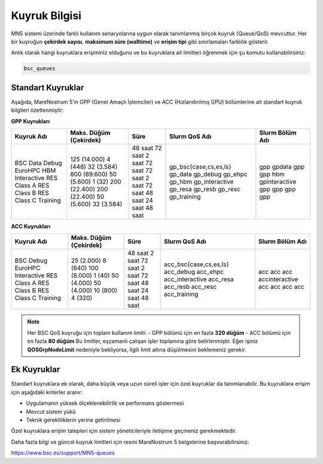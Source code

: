 .. _mn5_kuyruk_bilgisi:

==================
Kuyruk Bilgisi
==================


MN5 sistemi üzerinde farklı kullanım senaryolarına uygun olarak tanımlanmış birçok kuyruk (Queue/QoS) mevcuttur. Her bir kuyruğun **çekirdek sayısı**, **maksimum süre (walltime)** ve **erişim tipi** gibi sınırlamaları farklılık gösterir.

Anlık olarak hangi kuyruklara erişiminiz olduğunu ve bu kuyruklara ait limitleri öğrenmek için şu komutu kullanabilirsiniz:

.. code-block:: bash

   bsc_queues

Standart Kuyruklar
------------------

Aşağıda, MareNostrum 5’in GPP (Genel Amaçlı İşlemciler) ve ACC (Hızlandırılmış GPU) bölümlerine ait standart kuyruk bilgileri özetlenmiştir:

**GPP Kuyrukları**

+----------------+---------------------------+-----------+--------------------------+------------------+
| Kuyruk Adı     | Maks. Düğüm (Çekirdek)    | Süre      | Slurm QoS Adı            | Slurm Bölüm Adı  |
+================+===========================+===========+==========================+==================+
| BSC            | 125 (14.000)              | 48 saat   | gp_bsc{case,cs,es,ls}    | gpp              |
| Data           | 4 (448)                   | 72 saat   | gp_data                  | gpdata           |
| Debug          | 32 (3.584)                | 2 saat    | gp_debug                 | gpp              |
| EuroHPC        | 800 (89.600)              | 72 saat   | gp_ehpc                  | gpp              |
| HBM            | 50 (5.600)                | 72 saat   | gp_hbm                   | hbm              |
| Interactive    | 1 (32)                    | 2 saat    | gp_interactive           | gpinteractive    |
| RES Class A    | 200 (22.400)              | 72 saat   | gp_resa                  | gpp              |
| RES Class B    | 200 (22.400)              | 48 saat   | gp_resb                  | gpp              |
| RES Class C    | 50 (5.600)                | 24 saat   | gp_resc                  | gpp              |
| Training       | 32 (3.584)                | 48 saat   | gp_training              | gpp              |
+----------------+---------------------------+-----------+--------------------------+------------------+

**ACC Kuyrukları**

+----------------+---------------------------+-----------+--------------------------+------------------+
| Kuyruk Adı     | Maks. Düğüm (Çekirdek)    | Süre      | Slurm QoS Adı            | Slurm Bölüm Adı  |
+================+===========================+===========+==========================+==================+
| BSC            | 25 (2.000)                | 48 saat   | acc_bsc{case,cs,es,ls}   | acc              |
| Debug          | 8 (640)                   | 2 saat    | acc_debug                | acc              |
| EuroHPC        | 100 (8.000)               | 72 saat   | acc_ehpc                 | acc              |
| Interactive    | 1 (40)                    | 2 saat    | acc_interactive          | accinteractive   |
| RES Class A    | 50 (4.000)                | 72 saat   | acc_resa                 | acc              |
| RES Class B    | 50 (4.000)                | 48 saat   | acc_resb                 | acc              |
| RES Class C    | 10 (800)                  | 24 saat   | acc_resc                 | acc              |
| Training       | 4 (320)                   | 48 saat   | acc_training             | acc              |
+----------------+---------------------------+-----------+--------------------------+------------------+

.. note::

   Her BSC QoS kuyruğu için toplam kullanım limiti:  
   - GPP bölümü için en fazla **320 düğüm**  
   - ACC bölümü için en fazla **80 düğüm**  
   Bu limitler, eşzamanlı çalışan işler toplamına göre belirlenmiştir. Eğer işiniz **QOSGrpNodeLimit** nedeniyle bekliyorsa, ilgili limit altına düşülmesini beklemeniz gerekir.

Ek Kuyruklar
------------

Standart kuyruklara ek olarak, daha büyük veya uzun süreli işler için özel kuyruklar da tanımlanabilir. Bu kuyruklara erişim için aşağıdaki kriterler aranır:

- Uygulamanın yüksek ölçeklenebilirlik ve performans göstermesi
- Mevcut sistem yükü
- Teknik gerekliliklerin yerine getirilmesi

Özel kuyruklara erişim talepleri için sistem yöneticileriyle iletişime geçmeniz gerekmektedir.

Daha fazla bilgi ve güncel kuyruk limitleri için resmi MareNostrum 5 belgelerine başvurabilirsiniz:

`https://www.bsc.es/support/MN5-queues <https://www.bsc.es/support/MN5-queues>`_

